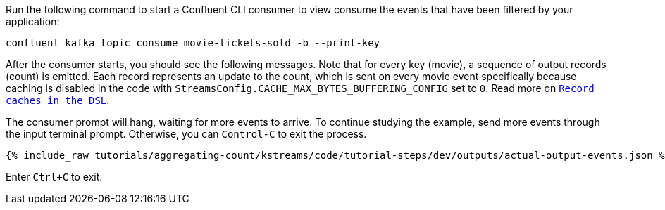 Run the following command to start a Confluent CLI consumer to view consume the events that have been filtered by your application:

```plaintext
confluent kafka topic consume movie-tickets-sold -b --print-key
```

After the consumer starts, you should see the following messages. Note that for every key (movie), a sequence of output records (count) is emitted. Each record represents an update to the count, which is sent on every movie event specifically because caching is disabled in the code with `StreamsConfig.CACHE_MAX_BYTES_BUFFERING_CONFIG` set to `0`. Read more on `https://docs.confluent.io/current/streams/developer-guide/memory-mgmt.html#record-caches-in-the-dsl[Record caches in the DSL]`.

The consumer prompt will hang, waiting for more events to arrive. To continue studying the example, send more events through the input terminal prompt. Otherwise, you can `Control-C` to exit the process.

+++++
<pre class="snippet"><code class="json">{% include_raw tutorials/aggregating-count/kstreams/code/tutorial-steps/dev/outputs/actual-output-events.json %}</code></pre>
+++++

Enter `Ctrl+C` to exit.
